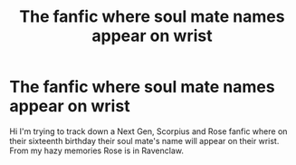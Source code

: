 #+TITLE: The fanfic where soul mate names appear on wrist

* The fanfic where soul mate names appear on wrist
:PROPERTIES:
:Author: Candid-Bodybuilder-2
:Score: 0
:DateUnix: 1612092986.0
:DateShort: 2021-Jan-31
:FlairText: What's That Fic?
:END:
Hi I'm trying to track down a Next Gen, Scorpius and Rose fanfic where on their sixteenth birthday their soul mate's name will appear on their wrist. From my hazy memories Rose is in Ravenclaw.


